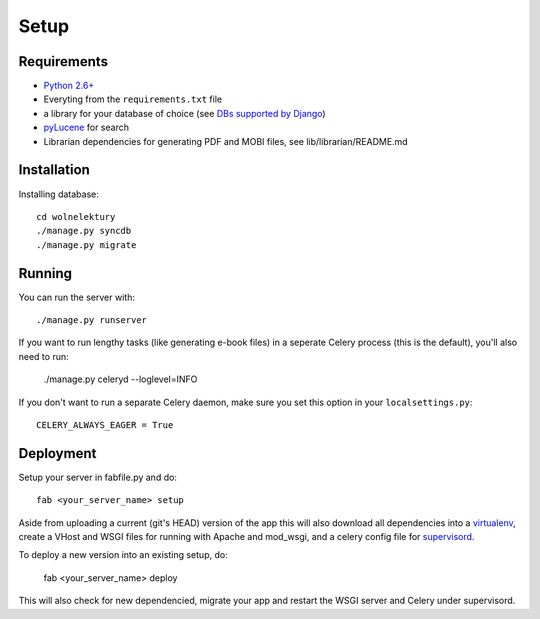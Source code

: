 =====
Setup
=====

Requirements
------------

* `Python 2.6+ <http://python.org>`_
* Everyting from the ``requirements.txt`` file
* a library for your database of choice
  (see `DBs supported by Django <http://docs.djangoproject.com/en/dev/topics/install/#get-your-database-running>`_)
* `pyLucene <https://github.com/fnp/pylucene/>`_ for search
* Librarian dependencies for generating PDF and MOBI files, 
  see lib/librarian/README.md


Installation
------------
Installing database::

    cd wolnelektury
    ./manage.py syncdb
    ./manage.py migrate


Running
-------

You can run the server with::

    ./manage.py runserver

If you want to run lengthy tasks (like generating e-book files) in a seperate
Celery process (this is the default), you'll also need to run:

    ./manage.py celeryd --loglevel=INFO

If you don't want to run a separate Celery daemon, make sure you set this
option in your ``localsettings.py``::

    CELERY_ALWAYS_EAGER = True


Deployment
----------
Setup your server in fabfile.py and do::

    fab <your_server_name> setup

Aside from uploading a current (git's HEAD) version of the app this will also
download all dependencies into a `virtualenv <http://www.virtualenv.org>`_, 
create a VHost and WSGI files for running with Apache and mod_wsgi, and
a celery config file for `supervisord <http://supervisord.org/>`_.

To deploy a new version into an existing setup, do:

    fab <your_server_name> deploy

This will also check for new dependencied, migrate your app and restart the
WSGI server and Celery under supervisord.
